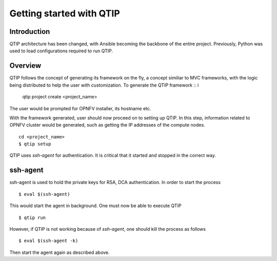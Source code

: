 .. This work is licensed under a Creative Commons Attribution 4.0 International License.
.. http://creativecommons.org/licenses/by/4.0

*************************
Getting started with QTIP
*************************

Introduction
============

QTIP architecture has been changed, with Ansible becoming the backbone of the entire project. Previously, Python was used to load configurations
required to run QTIP.

Overview
========

QTIP follows the concept of generating its framework on the fly, a concept similiar to MVC frameworks, with the logic being distributed to help
the user with customization. To generate the QTIP framework
::
i
    qtip project create <project_name>

The user would be prompted for OPNFV installer, its hostname etc.

With the framework generated, user should now proceed on to setting up QTIP. In this step, information related to OPNFV cluster would be generated,
such as getting the IP addresses of the compute nodes.
::

    cd <project_name>
    $ qtip setup

QTIP uses `ssh-agent` for authentication. It is critical that it started and stopped in the correct way.


ssh-agent
=========

ssh-agent is used to hold the private keys for RSA, DCA authentication. In order to start the process
::

    $ eval $(ssh-agent)

This would start the agent in background. One must now be able to execute QTIP
::

    $ qtip run

However, if QTIP is not working because of `ssh-agent`, one should kill the process as follows
::

    $ eval $(ssh-agent -k)

Then start the agent again as described above.
